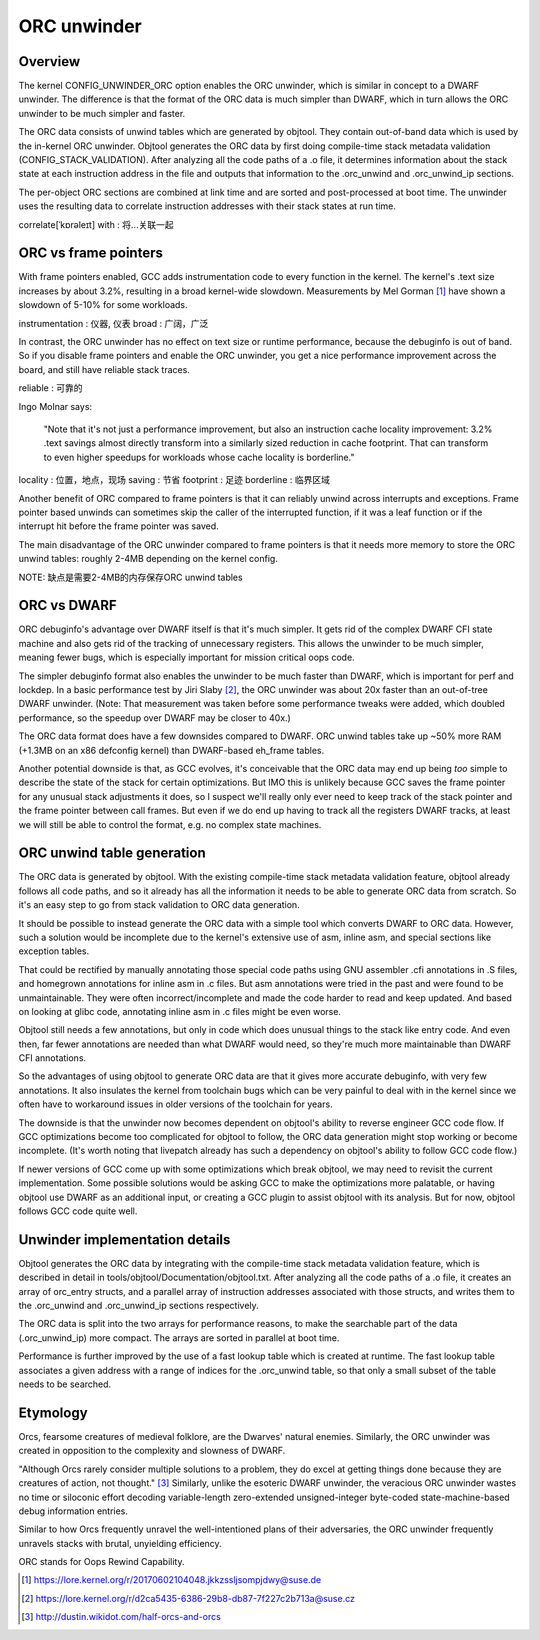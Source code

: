 .. SPDX-License-Identifier: GPL-2.0

============
ORC unwinder
============

Overview
========

The kernel CONFIG_UNWINDER_ORC option enables the ORC unwinder, which is
similar in concept to a DWARF unwinder.  The difference is that the
format of the ORC data is much simpler than DWARF, which in turn allows
the ORC unwinder to be much simpler and faster.

The ORC data consists of unwind tables which are generated by objtool.
They contain out-of-band data which is used by the in-kernel ORC
unwinder.  Objtool generates the ORC data by first doing compile-time
stack metadata validation (CONFIG_STACK_VALIDATION).  After analyzing
all the code paths of a .o file, it determines information about the
stack state at each instruction address in the file and outputs that
information to the .orc_unwind and .orc_unwind_ip sections.

The per-object ORC sections are combined at link time and are sorted and
post-processed at boot time.  The unwinder uses the resulting data to
correlate instruction addresses with their stack states at run time.

correlate[ˈkɒrəleɪt] with : 将...关联一起

ORC vs frame pointers
=====================

With frame pointers enabled, GCC adds instrumentation code to every
function in the kernel.  The kernel's .text size increases by about
3.2%, resulting in a broad kernel-wide slowdown.  Measurements by Mel
Gorman [1]_ have shown a slowdown of 5-10% for some workloads.

instrumentation : 仪器, 仪表
broad : 广阔，广泛

In contrast, the ORC unwinder has no effect on text size or runtime
performance, because the debuginfo is out of band.  So if you disable
frame pointers and enable the ORC unwinder, you get a nice performance
improvement across the board, and still have reliable stack traces.

reliable : 可靠的

Ingo Molnar says:

  "Note that it's not just a performance improvement, but also an
  instruction cache locality improvement: 3.2% .text savings almost
  directly transform into a similarly sized reduction in cache
  footprint. That can transform to even higher speedups for workloads
  whose cache locality is borderline."

locality :  位置，地点，现场
saving : 节省
footprint : 足迹
borderline : 临界区域

Another benefit of ORC compared to frame pointers is that it can
reliably unwind across interrupts and exceptions.  Frame pointer based
unwinds can sometimes skip the caller of the interrupted function, if it
was a leaf function or if the interrupt hit before the frame pointer was
saved.

The main disadvantage of the ORC unwinder compared to frame pointers is
that it needs more memory to store the ORC unwind tables: roughly 2-4MB
depending on the kernel config.

NOTE: 缺点是需要2-4MB的内存保存ORC unwind tables

ORC vs DWARF
============

ORC debuginfo's advantage over DWARF itself is that it's much simpler.
It gets rid of the complex DWARF CFI state machine and also gets rid of
the tracking of unnecessary registers.  This allows the unwinder to be
much simpler, meaning fewer bugs, which is especially important for
mission critical oops code.

The simpler debuginfo format also enables the unwinder to be much faster
than DWARF, which is important for perf and lockdep.  In a basic
performance test by Jiri Slaby [2]_, the ORC unwinder was about 20x
faster than an out-of-tree DWARF unwinder.  (Note: That measurement was
taken before some performance tweaks were added, which doubled
performance, so the speedup over DWARF may be closer to 40x.)

The ORC data format does have a few downsides compared to DWARF.  ORC
unwind tables take up ~50% more RAM (+1.3MB on an x86 defconfig kernel)
than DWARF-based eh_frame tables.

Another potential downside is that, as GCC evolves, it's conceivable
that the ORC data may end up being *too* simple to describe the state of
the stack for certain optimizations.  But IMO this is unlikely because
GCC saves the frame pointer for any unusual stack adjustments it does,
so I suspect we'll really only ever need to keep track of the stack
pointer and the frame pointer between call frames.  But even if we do
end up having to track all the registers DWARF tracks, at least we will
still be able to control the format, e.g. no complex state machines.


ORC unwind table generation
===========================

The ORC data is generated by objtool.  With the existing compile-time
stack metadata validation feature, objtool already follows all code
paths, and so it already has all the information it needs to be able to
generate ORC data from scratch.  So it's an easy step to go from stack
validation to ORC data generation.

It should be possible to instead generate the ORC data with a simple
tool which converts DWARF to ORC data.  However, such a solution would
be incomplete due to the kernel's extensive use of asm, inline asm, and
special sections like exception tables.

That could be rectified by manually annotating those special code paths
using GNU assembler .cfi annotations in .S files, and homegrown
annotations for inline asm in .c files.  But asm annotations were tried
in the past and were found to be unmaintainable.  They were often
incorrect/incomplete and made the code harder to read and keep updated.
And based on looking at glibc code, annotating inline asm in .c files
might be even worse.

Objtool still needs a few annotations, but only in code which does
unusual things to the stack like entry code.  And even then, far fewer
annotations are needed than what DWARF would need, so they're much more
maintainable than DWARF CFI annotations.

So the advantages of using objtool to generate ORC data are that it
gives more accurate debuginfo, with very few annotations.  It also
insulates the kernel from toolchain bugs which can be very painful to
deal with in the kernel since we often have to workaround issues in
older versions of the toolchain for years.

The downside is that the unwinder now becomes dependent on objtool's
ability to reverse engineer GCC code flow.  If GCC optimizations become
too complicated for objtool to follow, the ORC data generation might
stop working or become incomplete.  (It's worth noting that livepatch
already has such a dependency on objtool's ability to follow GCC code
flow.)

If newer versions of GCC come up with some optimizations which break
objtool, we may need to revisit the current implementation.  Some
possible solutions would be asking GCC to make the optimizations more
palatable, or having objtool use DWARF as an additional input, or
creating a GCC plugin to assist objtool with its analysis.  But for now,
objtool follows GCC code quite well.


Unwinder implementation details
===============================

Objtool generates the ORC data by integrating with the compile-time
stack metadata validation feature, which is described in detail in
tools/objtool/Documentation/objtool.txt.  After analyzing all
the code paths of a .o file, it creates an array of orc_entry structs,
and a parallel array of instruction addresses associated with those
structs, and writes them to the .orc_unwind and .orc_unwind_ip sections
respectively.

The ORC data is split into the two arrays for performance reasons, to
make the searchable part of the data (.orc_unwind_ip) more compact.  The
arrays are sorted in parallel at boot time.

Performance is further improved by the use of a fast lookup table which
is created at runtime.  The fast lookup table associates a given address
with a range of indices for the .orc_unwind table, so that only a small
subset of the table needs to be searched.


Etymology
=========

Orcs, fearsome creatures of medieval folklore, are the Dwarves' natural
enemies.  Similarly, the ORC unwinder was created in opposition to the
complexity and slowness of DWARF.

"Although Orcs rarely consider multiple solutions to a problem, they do
excel at getting things done because they are creatures of action, not
thought." [3]_  Similarly, unlike the esoteric DWARF unwinder, the
veracious ORC unwinder wastes no time or siloconic effort decoding
variable-length zero-extended unsigned-integer byte-coded
state-machine-based debug information entries.

Similar to how Orcs frequently unravel the well-intentioned plans of
their adversaries, the ORC unwinder frequently unravels stacks with
brutal, unyielding efficiency.

ORC stands for Oops Rewind Capability.


.. [1] https://lore.kernel.org/r/20170602104048.jkkzssljsompjdwy@suse.de
.. [2] https://lore.kernel.org/r/d2ca5435-6386-29b8-db87-7f227c2b713a@suse.cz
.. [3] http://dustin.wikidot.com/half-orcs-and-orcs
